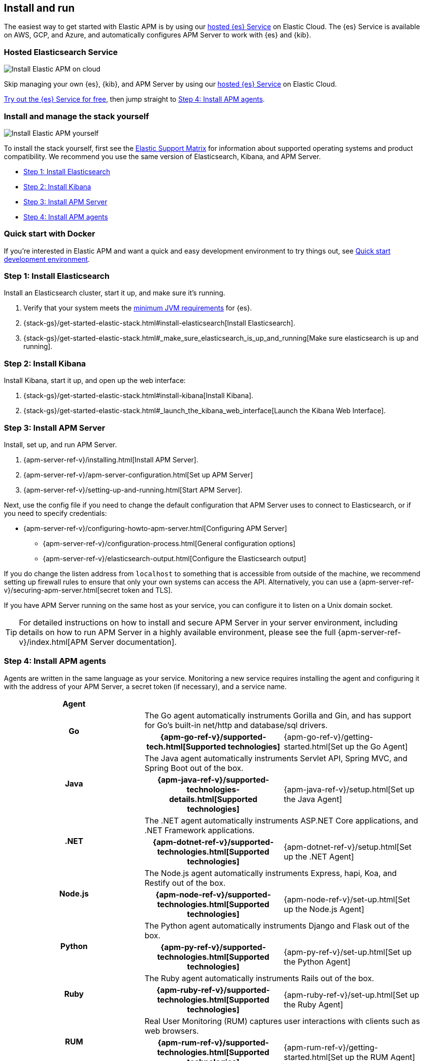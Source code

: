 [[install-and-run]]
== Install and run

The easiest way to get started with Elastic APM is by using our
https://www.elastic.co/cloud/elasticsearch-service[hosted {es} Service] on
Elastic Cloud. The {es} Service is available on AWS, GCP, and Azure,
and automatically configures APM Server to work with {es} and {kib}.

[float]
=== Hosted Elasticsearch Service

image::images/apm-architecture-cloud.png[Install Elastic APM on cloud]

Skip managing your own {es}, {kib}, and APM Server by using our
https://www.elastic.co/cloud/elasticsearch-service[hosted {es} Service] on
Elastic Cloud.

https://www.elastic.co/cloud/elasticsearch-service/signup[Try out the {es} Service for free],
then jump straight to <<agents>>.

[float]
[[before-installation]]
=== Install and manage the stack yourself

image::images/apm-architecture-diy.png[Install Elastic APM yourself]

To install the stack yourself, first see the https://www.elastic.co/support/matrix[Elastic Support Matrix] for information about supported operating systems and product compatibility.
We recommend you use the same version of Elasticsearch, Kibana, and APM Server.

* <<install-elasticsearch>>
* <<install-kibana>>
* <<apm-server>>
* <<agents>>

[float]
[[quick-start]]
=== Quick start with Docker

If you're interested in Elastic APM and want a quick and easy development environment to try things out,
see <<quick-start-overview>>.

[[install-elasticsearch]]
=== Step 1: Install Elasticsearch

// This will move to tagged regions so we can pull the installation instructions
// here (instead of linking out)

Install an Elasticsearch cluster, start it up, and make sure it's running.

. Verify that your system meets the
https://www.elastic.co/support/matrix#matrix_jvm[minimum JVM requirements] for {es}.
. {stack-gs}/get-started-elastic-stack.html#install-elasticsearch[Install Elasticsearch].
. {stack-gs}/get-started-elastic-stack.html#_make_sure_elasticsearch_is_up_and_running[Make sure elasticsearch is up and running].

[[install-kibana]]
=== Step 2: Install Kibana

// This will move to tagged regions so we can pull the installation instructions
// here (instead of linking out)

Install Kibana, start it up, and open up the web interface:

. {stack-gs}/get-started-elastic-stack.html#install-kibana[Install Kibana].
. {stack-gs}/get-started-elastic-stack.html#_launch_the_kibana_web_interface[Launch the Kibana Web Interface].

[[apm-server]]
=== Step 3: Install APM Server

Install, set up, and run APM Server.

. {apm-server-ref-v}/installing.html[Install APM Server].
. {apm-server-ref-v}/apm-server-configuration.html[Set up APM Server]
. {apm-server-ref-v}/setting-up-and-running.html[Start APM Server].

Next, use the config file if you need to change the default configuration that APM Server uses to connect to Elasticsearch,
or if you need to specify credentials:

* {apm-server-ref-v}/configuring-howto-apm-server.html[Configuring APM Server]
** {apm-server-ref-v}/configuration-process.html[General configuration options]
** {apm-server-ref-v}/elasticsearch-output.html[Configure the Elasticsearch output]

[[secure-api-access]]
If you do change the listen address from `localhost` to something that is accessible from outside of the machine,
we recommend setting up firewall rules to ensure that only your own systems can access the API.
Alternatively,
you can use a {apm-server-ref-v}/securing-apm-server.html[secret token and TLS].

If you have APM Server running on the same host as your service,
you can configure it to listen on a Unix domain socket.

[[more-information]]
TIP: For detailed instructions on how to install and secure APM Server in your server environment,
including details on how to run APM Server in a highly available environment,
please see the full {apm-server-ref-v}/index.html[APM Server documentation].

[[agents]]
=== Step 4: Install APM agents

Agents are written in the same language as your service.
Monitoring a new service requires installing the agent
and configuring it with the address of your APM Server, a secret token (if necessary), and a service name.

[cols="h,,"]
|=======================================================================
|Agent
2+|

.2+|Go
2+|The Go agent automatically instruments Gorilla and Gin, and has support for Go’s built-in net/http and database/sql drivers.
|{apm-go-ref-v}/supported-tech.html[Supported technologies]
|{apm-go-ref-v}/getting-started.html[Set up the Go Agent]

.2+|Java
2+|The Java agent automatically instruments Servlet API, Spring MVC, and Spring Boot out of the box.
|{apm-java-ref-v}/supported-technologies-details.html[Supported technologies]
|{apm-java-ref-v}/setup.html[Set up the Java Agent]

.2+|.NET
2+|The .NET agent automatically instruments ASP.NET Core applications, and .NET Framework applications.
|{apm-dotnet-ref-v}/supported-technologies.html[Supported technologies]
|{apm-dotnet-ref-v}/setup.html[Set up the .NET Agent]

.2+|Node.js
2+|The Node.js agent automatically instruments Express, hapi, Koa, and Restify out of the box.
|{apm-node-ref-v}/supported-technologies.html[Supported technologies]
|{apm-node-ref-v}/set-up.html[Set up the Node.js Agent]

.2+|Python
2+|The Python agent automatically instruments Django and Flask out of the box.
|{apm-py-ref-v}/supported-technologies.html[Supported technologies]
|{apm-py-ref-v}/set-up.html[Set up the Python Agent]

.2+|Ruby
2+|The Ruby agent automatically instruments Rails out of the box.
|{apm-ruby-ref-v}/supported-technologies.html[Supported technologies]
|{apm-ruby-ref-v}/set-up.html[Set up the Ruby Agent]

.2+|RUM
2+|Real User Monitoring (RUM) captures user interactions with clients such as web browsers.
|{apm-rum-ref-v}/supported-technologies.html[Supported technologies]
|{apm-rum-ref-v}/getting-started.html[Set up the RUM Agent]

|=======================================================================

TIP: Check the <<agent-server-compatibility,Agent/Server compatibility matrix>> to ensure you're using agents that are compatible with your version of Elasticsearch.

[[choose-service-name]]
[float]
==== Choose a service name

The service name is used by Elastic APM to differentiate between data coming from different services.

Elastic APM includes the service name field on every document that it saves in Elasticsearch.
If you change the service name after using Elastic APM,
you will see the old service name and the new service name as two separate services.
Make sure you choose a good service name before you get started.

The service name can only contain alphanumeric characters,
spaces, underscores, and dashes (must match `^[a-zA-Z0-9 _-]+$`).

[[configure-apm]]
=== Step 5: Configure APM

Now that you're up and running with Elastic APM, you may want to adjust some configuration settings.
Luckily, there are many different ways to tweak and tune the Elastic ecosystem to adapt it to your needs.


[float]
==== Configure APM agents

APM agents have a number of configuration options that allow you to fine tune things like
environment names, sampling rates, instrumentations, metrics, and more.

|===
|*Agent configuration documentation*
a|

* {apm-go-ref-v}/configuration.html[Go Agent configuration]
* {apm-java-ref-v}/configuration.html[Java Agent configuration]
* {apm-dotnet-ref-v}/configuration.html[.NET Agent configuration]
* {apm-node-ref}/configuring-the-agent.html[Node.js Agent configuration]
* {apm-py-ref-v}/configuration.html[Python Agent configuration]
* {apm-ruby-ref-v}/configuration.html[Ruby Agent configuration]
* {apm-rum-ref-v}/configuration.html[RUM Agent configuration]
|===

A select number of configuration options can be changed directly in Kibana, without needing to redeploy the Agent.
See {apm-app-ref}/agent-configuration.html[Agent configuration in Kibana] for more information.

[float]
==== Configure Elastic Cloud

If you're running APM Server in Elastic cloud, you can configure your own user settings right in the Elasticsearch Service Console.
Any changes are automatically appended to the `apm-server.yml` configuration file for your instance.

Full details are available in the {cloud}/ec-manage-apm-settings.html[APM user settings] documentation.

[float]
==== Configure a self installation

If you've installed APM Server yourself, you can edit the `apm-server.yml` configuration file to make changes.
More information is available in {apm-server-ref-v}/configuring-howto-apm-server.html[configuring APM Server].

Don't forget to also read about
{apm-server-ref-v}/securing-apm-server.html[securing APM Server], and
{apm-server-ref-v}/monitoring.html[monitoring APM Server].

[[quick-start-overview]]
=== Quick start development environment

ifeval::["{release-state}"=="unreleased"]

Version {version} of APM Server has not yet been released.

endif::[]

ifeval::["{release-state}"!="unreleased"]

If you're just looking for a quick way to try out Elastic APM, you can easily get started with Docker.
Just follow the steps below.

**Create a docker-compose.yml file**

The https://www.docker.elastic.co/[Elastic Docker registry] contains Docker images for all of the products
in the {stack}.
You can use Docker compose to easily get the default distributions of {es}, {kib},
and APM Server up and running in Docker.

Create a `docker-compose.yml` file and copy and paste in the following:

["source","yaml",subs="attributes"]
--------------------------------------------
{
  "networks": {
    "default": {
      "name": "apm-integration-testing"
    }
  },
  "services": {
    "apm-server": {
      "cap_add": [
        "CHOWN",
        "DAC_OVERRIDE",
        "SETGID",
        "SETUID"
      ],
      "cap_drop": [
        "ALL"
      ],
      "command": [
        "apm-server",
        "-e",
        "--httpprof",
        ":6060",
        "-E",
        "apm-server.rum.enabled=true",
        "-E",
        "apm-server.rum.event_rate.limit=1000",
        "-E",
        "apm-server.host=0.0.0.0:8200",
        "-E",
        "apm-server.read_timeout=1m",
        "-E",
        "apm-server.shutdown_timeout=2m",
        "-E",
        "apm-server.write_timeout=1m",
        "-E",
        "logging.json=true",
        "-E",
        "logging.metrics.enabled=false",
        "-E",
        "setup.kibana.host=kibana:5601",
        "-E",
        "setup.template.settings.index.number_of_replicas=0",
        "-E",
        "setup.template.settings.index.number_of_shards=1",
        "-E",
        "setup.template.settings.index.refresh_interval=1ms",
        "-E",
        "monitoring.elasticsearch=true",
        "-E",
        "monitoring.enabled=true",
        "-E",
        "apm-server.instrumentation.enabled=true",
        "-E",
        "apm-server.kibana.enabled=true",
        "-E",
        "apm-server.kibana.host=kibana:5601",
        "-E",
        "apm-server.agent.config.cache.expiration=30s",
        "-E",
        "output.elasticsearch.hosts=[\"elasticsearch:9200\"]",
        "-E",
        "output.elasticsearch.enabled=true",
        "-E",
        "output.elasticsearch.pipelines=[{pipeline: 'apm'}]",
        "-E",
        "apm-server.register.ingest.pipeline.enabled=true"
      ],
      "container_name": "localtesting_${STACK_VERSION:-{VERSION}}_apm-server",
      "depends_on": {
        "elasticsearch": {
          "condition": "service_healthy"
        },
        "kibana": {
          "condition": "service_healthy"
        }
      },
      "healthcheck": {
        "interval": "10s",
        "retries": 12,
        "test": [
          "CMD",
          "curl",
          "--write-out",
          "'HTTP %{http_code}'",
          "--fail",
          "--silent",
          "--output",
          "/dev/null",
          "http://localhost:8200/"
        ]
      },
      "image": "docker.elastic.co/apm/apm-server:${STACK_VERSION:-{VERSION}}",
      "labels": [
        "co.elastic.apm.stack-version=${STACK_VERSION:-{VERSION}}"
      ],
      "logging": {
        "driver": "json-file",
        "options": {
          "max-file": "5",
          "max-size": "2m"
        }
      },
      "ports": [
        "127.0.0.1:8200:8200",
        "127.0.0.1:6060:6060"
      ]
    },
    "elasticsearch": {
      "container_name": "localtesting_${STACK_VERSION:-{VERSION}}_elasticsearch",
      "environment": [
        "bootstrap.memory_lock=true",
        "cluster.name=docker-cluster",
        "cluster.routing.allocation.disk.threshold_enabled=false",
        "discovery.type=single-node",
        "path.repo=/usr/share/elasticsearch/data/backups",
        "ES_JAVA_OPTS=-XX:UseAVX=2 -Xms1g -Xmx1g",
        "path.data=/usr/share/elasticsearch/data/${STACK_VERSION:-{VERSION}}",
        "xpack.security.enabled=false",
        "xpack.license.self_generated.type=trial",
        "xpack.monitoring.collection.enabled=true"
      ],
      "healthcheck": {
        "interval": "20",
        "retries": 10,
        "test": [
          "CMD-SHELL",
          "curl -s http://localhost:9200/_cluster/health | grep -vq '\"status\":\"red\"'"
        ]
      },
      "image": "docker.elastic.co/elasticsearch/elasticsearch:${STACK_VERSION:-{VERSION}}",
      "labels": [
        "co.elastic.apm.stack-version=${STACK_VERSION:-{VERSION}}"
      ],
      "logging": {
        "driver": "json-file",
        "options": {
          "max-file": "5",
          "max-size": "2m"
        }
      },
      "ports": [
        "127.0.0.1:9200:9200"
      ],
      "ulimits": {
        "memlock": {
          "hard": -1,
          "soft": -1
        }
      },
      "volumes": [
        "esdata:/usr/share/elasticsearch/data"
      ]
    },
    "kibana": {
      "container_name": "localtesting_${STACK_VERSION:-{VERSION}}_kibana",
      "depends_on": {
        "elasticsearch": {
          "condition": "service_healthy"
        }
      },
      "environment": {
        "ELASTICSEARCH_URL": "elasticsearch:9200",
        "SERVER_NAME": "kibana.example.org",
        "XPACK_MONITORING_ENABLED": "true",
        "XPACK_XPACK_MAIN_TELEMETRY_ENABLED": "false"
      },
      "healthcheck": {
        "interval": "10s",
        "retries": 20,
        "test": [
          "CMD",
          "curl",
          "--write-out",
          "'HTTP %{http_code}'",
          "--fail",
          "--silent",
          "--output",
          "/dev/null",
          "http://kibana:5601/api/status"
        ]
      },
      "image": "docker.elastic.co/kibana/kibana:${STACK_VERSION:-{VERSION}}",
      "labels": [
        "co.elastic.apm.stack-version=${STACK_VERSION:-{VERSION}}"
      ],
      "logging": {
        "driver": "json-file",
        "options": {
          "max-file": "5",
          "max-size": "2m"
        }
      },
      "ports": [
        "127.0.0.1:5601:5601"
      ]
    }
  },
  "version": "2.1",
  "volumes": {
    "esdata": {
      "driver": "local"
    },
    "pgdata": {
      "driver": "local"
    }
  }
}
--------------------------------------------

**Compose**

Run `docker-compose up`.
Compose will download the official docker containers and start {es}, {kib}, and APM Server.

**Install Agents**

When Compose finishes, navigate to http://localhost:5601/app/kibana#/home/tutorial/apm.
Complete steps 4-6 to configure your application to collect and report APM data.

**Visualize**

Use the APM app at http://localhost:5601/app/apm to visualize your application performance data!

When you're done, `ctrl+c` will stop all of the containers.

**Advanced Docker usage**

If you're interested in learning more about all of the APM features available,
or running the Elastic stack on Docker in a production environment, see the following documentation:

* {apm-server-ref-v}/running-on-docker.html[Running APM Server on Docker]
* {stack-gs}/get-started-docker.html[Running the Elastic Stack on Docker]

endif::[]
